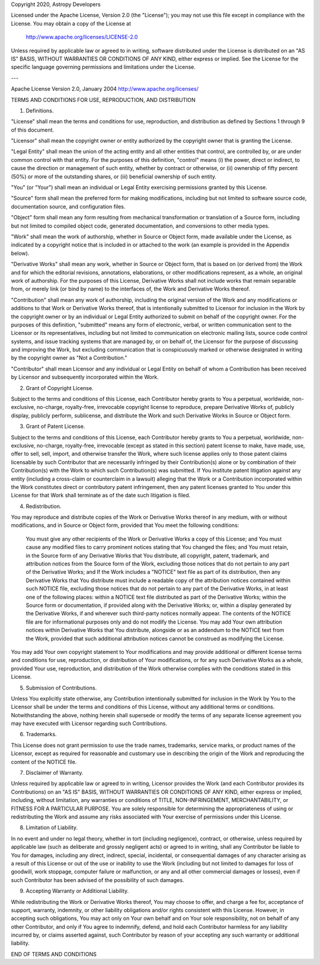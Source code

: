 Copyright 2020, Astropy Developers

Licensed under the Apache License, Version 2.0 (the "License");
you may not use this file except in compliance with the License.
You may obtain a copy of the License at

  http://www.apache.org/licenses/LICENSE-2.0

Unless required by applicable law or agreed to in writing, software
distributed under the License is distributed on an "AS IS" BASIS,
WITHOUT WARRANTIES OR CONDITIONS OF ANY KIND, either express or implied.
See the License for the specific language governing permissions and
limitations under the License.

---

Apache License
Version 2.0, January 2004
http://www.apache.org/licenses/

TERMS AND CONDITIONS FOR USE, REPRODUCTION, AND DISTRIBUTION

1. Definitions.

"License" shall mean the terms and conditions for use, reproduction, and distribution as defined by Sections 1 through 9 of this document.

"Licensor" shall mean the copyright owner or entity authorized by the copyright owner that is granting the License.

"Legal Entity" shall mean the union of the acting entity and all other entities that control, are controlled by, or are under common control with that entity. For the purposes of this definition, "control" means (i) the power, direct or indirect, to cause the direction or management of such entity, whether by contract or otherwise, or (ii) ownership of fifty percent (50%) or more of the outstanding shares, or (iii) beneficial ownership of such entity.

"You" (or "Your") shall mean an individual or Legal Entity exercising permissions granted by this License.

"Source" form shall mean the preferred form for making modifications, including but not limited to software source code, documentation source, and configuration files.

"Object" form shall mean any form resulting from mechanical transformation or translation of a Source form, including but not limited to compiled object code, generated documentation, and conversions to other media types.

"Work" shall mean the work of authorship, whether in Source or Object form, made available under the License, as indicated by a copyright notice that is included in or attached to the work (an example is provided in the Appendix below).

"Derivative Works" shall mean any work, whether in Source or Object form, that is based on (or derived from) the Work and for which the editorial revisions, annotations, elaborations, or other modifications represent, as a whole, an original work of authorship. For the purposes of this License, Derivative Works shall not include works that remain separable from, or merely link (or bind by name) to the interfaces of, the Work and Derivative Works thereof.

"Contribution" shall mean any work of authorship, including the original version of the Work and any modifications or additions to that Work or Derivative Works thereof, that is intentionally submitted to Licensor for inclusion in the Work by the copyright owner or by an individual or Legal Entity authorized to submit on behalf of the copyright owner. For the purposes of this definition, "submitted" means any form of electronic, verbal, or written communication sent to the Licensor or its representatives, including but not limited to communication on electronic mailing lists, source code control systems, and issue tracking systems that are managed by, or on behalf of, the Licensor for the purpose of discussing and improving the Work, but excluding communication that is conspicuously marked or otherwise designated in writing by the copyright owner as "Not a Contribution."

"Contributor" shall mean Licensor and any individual or Legal Entity on behalf of whom a Contribution has been received by Licensor and subsequently incorporated within the Work.

2. Grant of Copyright License.

Subject to the terms and conditions of this License, each Contributor hereby grants to You a perpetual, worldwide, non-exclusive, no-charge, royalty-free, irrevocable copyright license to reproduce, prepare Derivative Works of, publicly display, publicly perform, sublicense, and distribute the Work and such Derivative Works in Source or Object form.

3. Grant of Patent License.

Subject to the terms and conditions of this License, each Contributor hereby grants to You a perpetual, worldwide, non-exclusive, no-charge, royalty-free, irrevocable (except as stated in this section) patent license to make, have made, use, offer to sell, sell, import, and otherwise transfer the Work, where such license applies only to those patent claims licensable by such Contributor that are necessarily infringed by their Contribution(s) alone or by combination of their Contribution(s) with the Work to which such Contribution(s) was submitted. If You institute patent litigation against any entity (including a cross-claim or counterclaim in a lawsuit) alleging that the Work or a Contribution incorporated within the Work constitutes direct or contributory patent infringement, then any patent licenses granted to You under this License for that Work shall terminate as of the date such litigation is filed.

4. Redistribution.

You may reproduce and distribute copies of the Work or Derivative Works thereof in any medium, with or without modifications, and in Source or Object form, provided that You meet the following conditions:

    You must give any other recipients of the Work or Derivative Works a copy of this License; and
    You must cause any modified files to carry prominent notices stating that You changed the files; and
    You must retain, in the Source form of any Derivative Works that You distribute, all copyright, patent, trademark, and attribution notices from the Source form of the Work, excluding those notices that do not pertain to any part of the Derivative Works; and
    If the Work includes a "NOTICE" text file as part of its distribution, then any Derivative Works that You distribute must include a readable copy of the attribution notices contained within such NOTICE file, excluding those notices that do not pertain to any part of the Derivative Works, in at least one of the following places: within a NOTICE text file distributed as part of the Derivative Works; within the Source form or documentation, if provided along with the Derivative Works; or, within a display generated by the Derivative Works, if and wherever such third-party notices normally appear. The contents of the NOTICE file are for informational purposes only and do not modify the License. You may add Your own attribution notices within Derivative Works that You distribute, alongside or as an addendum to the NOTICE text from the Work, provided that such additional attribution notices cannot be construed as modifying the License.

You may add Your own copyright statement to Your modifications and may provide additional or different license terms and conditions for use, reproduction, or distribution of Your modifications, or for any such Derivative Works as a whole, provided Your use, reproduction, and distribution of the Work otherwise complies with the conditions stated in this License.

5. Submission of Contributions.

Unless You explicitly state otherwise, any Contribution intentionally submitted for inclusion in the Work by You to the Licensor shall be under the terms and conditions of this License, without any additional terms or conditions. Notwithstanding the above, nothing herein shall supersede or modify the terms of any separate license agreement you may have executed with Licensor regarding such Contributions.

6. Trademarks.

This License does not grant permission to use the trade names, trademarks, service marks, or product names of the Licensor, except as required for reasonable and customary use in describing the origin of the Work and reproducing the content of the NOTICE file.

7. Disclaimer of Warranty.

Unless required by applicable law or agreed to in writing, Licensor provides the Work (and each Contributor provides its Contributions) on an "AS IS" BASIS, WITHOUT WARRANTIES OR CONDITIONS OF ANY KIND, either express or implied, including, without limitation, any warranties or conditions of TITLE, NON-INFRINGEMENT, MERCHANTABILITY, or FITNESS FOR A PARTICULAR PURPOSE. You are solely responsible for determining the appropriateness of using or redistributing the Work and assume any risks associated with Your exercise of permissions under this License.

8. Limitation of Liability.

In no event and under no legal theory, whether in tort (including negligence), contract, or otherwise, unless required by applicable law (such as deliberate and grossly negligent acts) or agreed to in writing, shall any Contributor be liable to You for damages, including any direct, indirect, special, incidental, or consequential damages of any character arising as a result of this License or out of the use or inability to use the Work (including but not limited to damages for loss of goodwill, work stoppage, computer failure or malfunction, or any and all other commercial damages or losses), even if such Contributor has been advised of the possibility of such damages.

9. Accepting Warranty or Additional Liability.

While redistributing the Work or Derivative Works thereof, You may choose to offer, and charge a fee for, acceptance of support, warranty, indemnity, or other liability obligations and/or rights consistent with this License. However, in accepting such obligations, You may act only on Your own behalf and on Your sole responsibility, not on behalf of any other Contributor, and only if You agree to indemnify, defend, and hold each Contributor harmless for any liability incurred by, or claims asserted against, such Contributor by reason of your accepting any such warranty or additional liability.

END OF TERMS AND CONDITIONS
